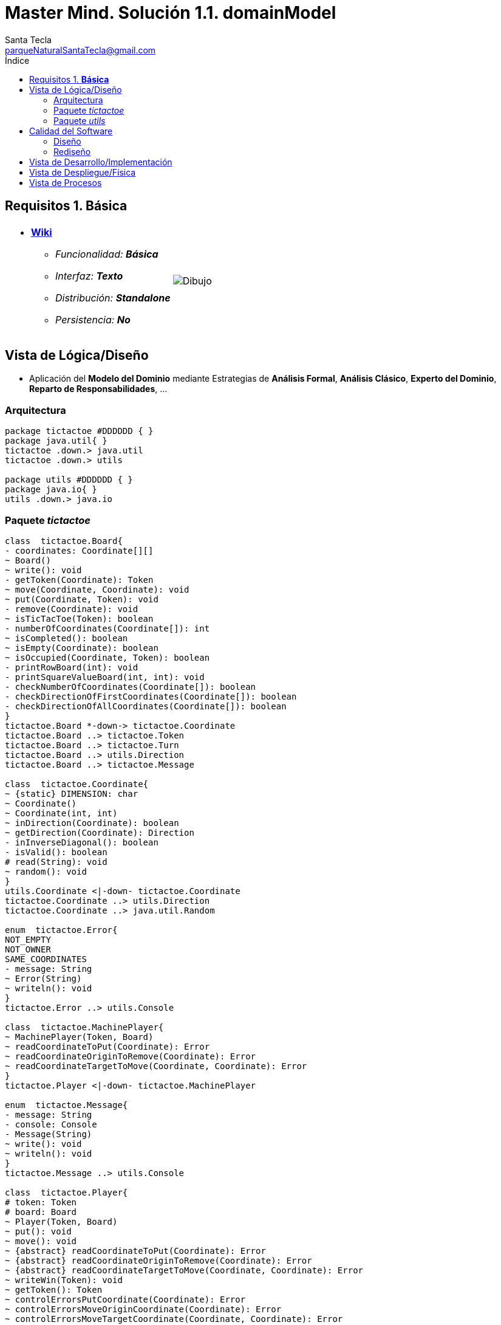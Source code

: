 = Master Mind. Solución 1.1. *domainModel*
Santa Tecla <parqueNaturalSantaTecla@gmail.com>
:toc-title: Índice
:toc: left

:idprefix:
:idseparator: -
:imagesdir: images

== Requisitos 1. *Básica*

[cols="50,50"]
|===

a|
- link:https://en.wikipedia.org/wiki/Tic-tac-toe[*Wiki*]
* _Funcionalidad: **Básica**_
* _Interfaz: **Texto**_
* _Distribución: **Standalone**_
* _Persistencia: **No**_

a|

image::Dibujo.jpg[]

|===

== Vista de Lógica/Diseño

- Aplicación del *Modelo del Dominio* mediante Estrategias de *Análisis Formal*, *Análisis Clásico*, *Experto del Dominio*, *Reparto de Responsabilidades*, ...

=== Arquitectura

[plantuml,version1Arquitectura,svg]
....

package tictactoe #DDDDDD { } 
package java.util{ }
tictactoe .down.> java.util
tictactoe .down.> utils

package utils #DDDDDD { } 
package java.io{ }
utils .down.> java.io

....

=== Paquete _tictactoe_

[plantuml,version1TicTacToe,svg]
....

class  tictactoe.Board{
- coordinates: Coordinate[][]
~ Board()
~ write(): void
- getToken(Coordinate): Token
~ move(Coordinate, Coordinate): void
~ put(Coordinate, Token): void
- remove(Coordinate): void
~ isTicTacToe(Token): boolean
- numberOfCoordinates(Coordinate[]): int
~ isCompleted(): boolean
~ isEmpty(Coordinate): boolean
~ isOccupied(Coordinate, Token): boolean
- printRowBoard(int): void
- printSquareValueBoard(int, int): void
- checkNumberOfCoordinates(Coordinate[]): boolean
- checkDirectionOfFirstCoordinates(Coordinate[]): boolean
- checkDirectionOfAllCoordinates(Coordinate[]): boolean
}
tictactoe.Board *-down-> tictactoe.Coordinate
tictactoe.Board ..> tictactoe.Token
tictactoe.Board ..> tictactoe.Turn
tictactoe.Board ..> utils.Direction
tictactoe.Board ..> tictactoe.Message

class  tictactoe.Coordinate{
~ {static} DIMENSION: char
~ Coordinate()
~ Coordinate(int, int)
~ inDirection(Coordinate): boolean
~ getDirection(Coordinate): Direction
- inInverseDiagonal(): boolean
- isValid(): boolean
# read(String): void
~ random(): void
}
utils.Coordinate <|-down- tictactoe.Coordinate
tictactoe.Coordinate ..> utils.Direction
tictactoe.Coordinate ..> java.util.Random

enum  tictactoe.Error{
NOT_EMPTY
NOT_OWNER
SAME_COORDINATES
- message: String
~ Error(String)
~ writeln(): void
}
tictactoe.Error ..> utils.Console

class  tictactoe.MachinePlayer{
~ MachinePlayer(Token, Board)
~ readCoordinateToPut(Coordinate): Error
~ readCoordinateOriginToRemove(Coordinate): Error
~ readCoordinateTargetToMove(Coordinate, Coordinate): Error
}
tictactoe.Player <|-down- tictactoe.MachinePlayer

enum  tictactoe.Message{
- message: String
- console: Console
- Message(String)
~ write(): void
~ writeln(): void
}
tictactoe.Message ..> utils.Console

class  tictactoe.Player{
# token: Token
# board: Board
~ Player(Token, Board)
~ put(): void
~ move(): void
~ {abstract} readCoordinateToPut(Coordinate): Error
~ {abstract} readCoordinateOriginToRemove(Coordinate): Error
~ {abstract} readCoordinateTargetToMove(Coordinate, Coordinate): Error
~ writeWin(Token): void
~ getToken(): Token
~ controlErrorsPutCoordinate(Coordinate): Error
~ controlErrorsMoveOriginCoordinate(Coordinate): Error
~ controlErrorsMoveTargetCoordinate(Coordinate, Coordinate): Error
}
tictactoe.Player *-down-> tictactoe.Token
tictactoe.Player *-down-> tictactoe.Board
tictactoe.Player ..> tictactoe.Coordinate
tictactoe.Player ..> tictactoe.Error
tictactoe.Player ..> tictactoe.Message

class  tictactoe.TicTacToe{
- board: Board
- players: Players
- turn: Turn
~ TicTacToe()
- play(): void
- playUntilTicTacToe(): void
- createPlayers(): void
- readUsersNumber(): int
+ main(String[]): void
}
utils.WithConsoleModel <|-down- tictactoe.TicTacToe
tictactoe.TicTacToe *-down-> tictactoe.Board
tictactoe.TicTacToe *-down-> tictactoe.Player
tictactoe.TicTacToe *-down-> tictactoe.Turn

enum  tictactoe.Token{
TOKEN_X
TOKEN_O
- character: char
~ Token(char)
~ write(): void
}
tictactoe.Token..> utils.Console

class  tictactoe.Turn{
~ {static} PLAYERS: int
- value: int
- players: Player[]
~ Turn(Player[])
~ change(): void
~ getPlayer(): Player
~ getOtherValue(): int
~ getOtherPlayer(): Player
}

class  tictactoe.UserPlayer{
~ {static} ENTER_COORDINATE_TO_PUT: String
~ {static} ENTER_COORDINATE_TO_REMOVE: String
~ UserPlayer(Token, Board)
~ readCoordinateToPut(Coordinate): Error
~ readCoordinateOriginToRemove(Coordinate): Error
~ readCoordinateTargetToMove(Coordinate, Coordinate): Error
- writeErrorWhenNotNull(Error): void
}
tictactoe.Player <|-down- tictactoe.UserPlayer

....

=== Paquete _utils_

[plantuml,utils1,svg]

....

class  utils.Console{
- bufferedReader: BufferedReader
+ Console()
+ write(char): void
+ write(String): void
+ readInt(String): int
+ readChar(String): char
+ readString(String): String
+ writeln(int): void
+ writeln(String): void
+ writeln(): void
- writeError(String): void
}
utils.Console *-down-> java.io.BufferedReader

class  utils.Coordinate{
# row: int
# column: int
# Coordinate()
# Coordinate(int, int)
# getDirection(Coordinate): Direction
- inMainDiagonal(): boolean
- inVertical(Coordinate): boolean
- inHorizontal(Coordinate): boolean
# read(String): void
+ getRow(): int
+ getColumn(): int
+ equals(Coordinate): boolean
}
utils.WithConsoleModel <|-down- utils.Coordinate
utils.Coordinate ..> utils.Direction

enum  utils.Direction{
  VERTICAL
  HORIZONTAL
  MAIN_DIAGONAL
  INVERSE_DIAGONAL
}

class  utils.WithConsoleModel{
# console: Console
# WithConsoleModel()
}
utils.WithConsoleModel *-down-> utils.Console

....

== Calidad del Software

=== Diseño

- [red]#_**Método largo**: Método "play" de TicTacToe,..._#

=== Rediseño

- _Nueva interfaz: Gráfica_
* [red]#_**Clases Grandes**: los Modelos asumen la responsabilidad y crecen en líneas, métodos, atributos, ... con cada nueva tecnología_#
* [red]#_**Alto acoplamiento**: los Modelos con cada nueva tecnología de interfaz (consola, gráficos, web, ...)_#
* [red]#_**Baja cohesión**: cada Modelo está gestionando sus atributos y las tecnologías de interfaz_#
* [red]#_**Open/Close**: hay que modificar los modelos que estaban funcionando previamente para escoger una tecnología de vista u otra (if's anidados)_#

- _Nuevas funcionalidades: undo/redo, demo, estadísiticas,..._
* [red]#_**Clases Grandes**: los Modelos asumen la responsabilidad y crecen en líneas, métodos, atributos, ... con las nuevas funcionalidades_#
* [red]#_**Open/Close**: hay que modificar los modelos que estaban funcionando previamente para incorporar nuevas funcionalidades_#

== Vista de Desarrollo/Implementación

[plantuml,diagramaImplementacion,svg]
....

package "  "  as tictactoe {
}
package "  "  as utils {
}
package "  "  as java.io {
}
package "  "  as java.util {
}

[mastermind.jar] as jar

jar *--> tictactoe
jar *--> utils
jar *--> java.io
jar *--> java.util
....


== Vista de Despliegue/Física

[plantuml,diagramaDespliegue,svg]
....

node node #DDDDDD [
<b>Personal Computer</b>
----
memory : xxx Mb
cpu : xxx GHz
]

[ tictactoe.jar ] as component

node *--> component
....

== Vista de Procesos

- No hay concurrencia
